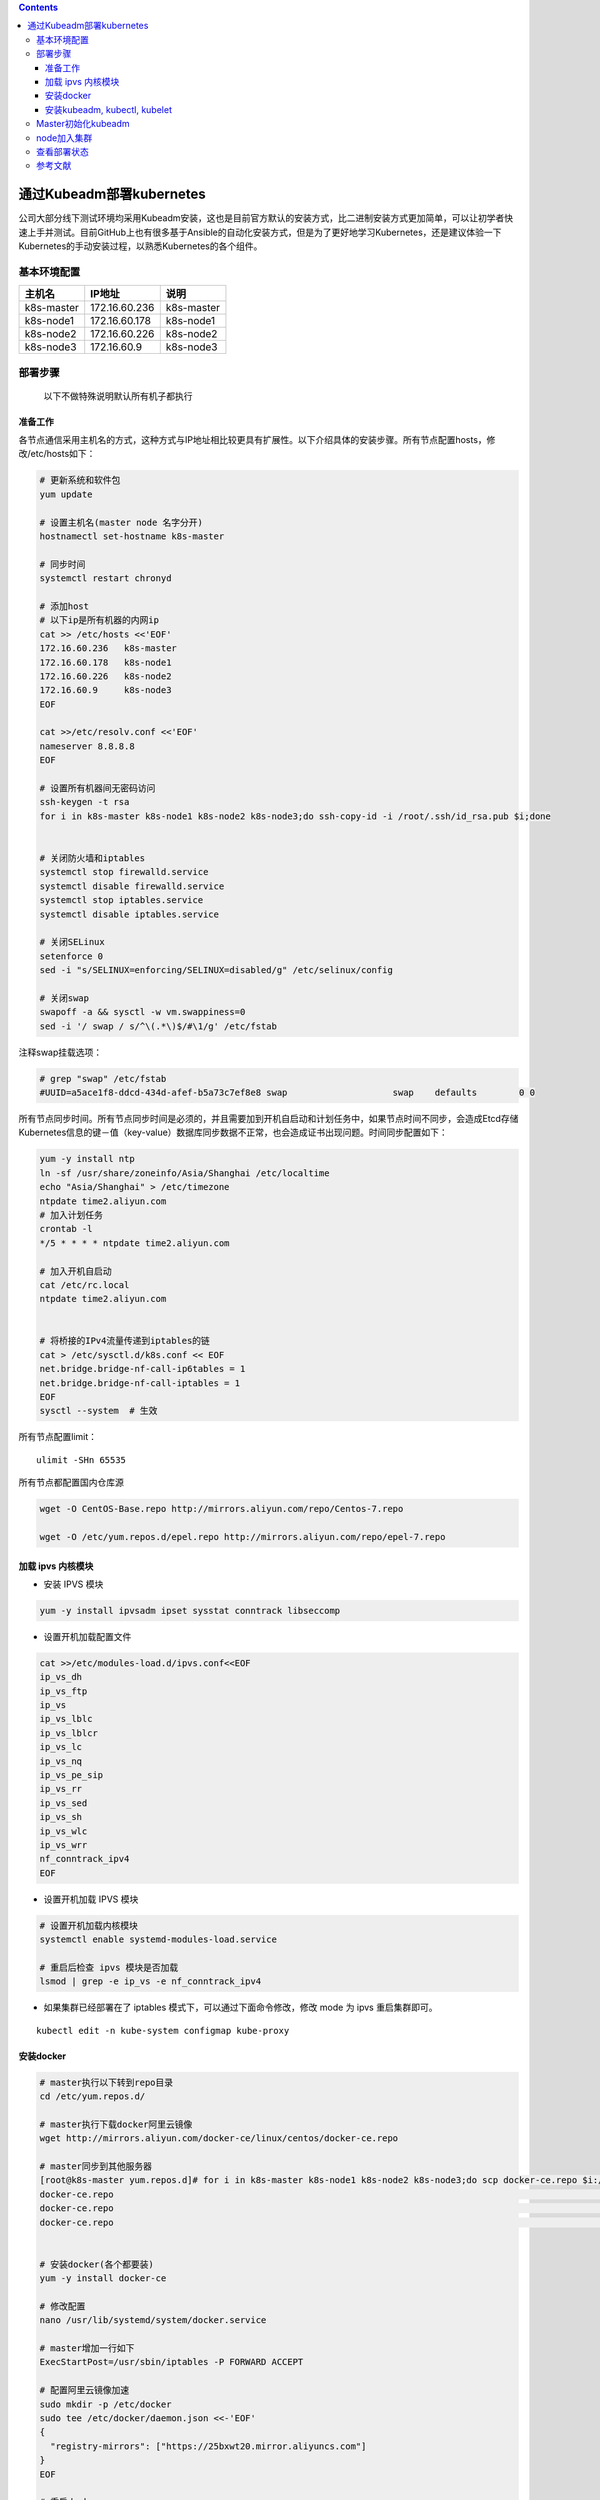 .. contents::
   :depth: 3
..

通过Kubeadm部署kubernetes
=========================

公司大部分线下测试环境均采用Kubeadm安装，这也是目前官方默认的安装方式，比二进制安装方式更加简单，可以让初学者快速上手并测试。目前GitHub上也有很多基于Ansible的自动化安装方式，但是为了更好地学习Kubernetes，还是建议体验一下Kubernetes的手动安装过程，以熟悉Kubernetes的各个组件。

基本环境配置
------------

+------------+---------------+------------+
| 主机名     | IP地址        | 说明       |
+============+===============+============+
| k8s-master | 172.16.60.236 | k8s-master |
+------------+---------------+------------+
| k8s-node1  | 172.16.60.178 | k8s-node1  |
+------------+---------------+------------+
| k8s-node2  | 172.16.60.226 | k8s-node2  |
+------------+---------------+------------+
| k8s-node3  | 172.16.60.9   | k8s-node3  |
+------------+---------------+------------+

部署步骤
--------

   以下不做特殊说明默认所有机子都执行

准备工作
~~~~~~~~

各节点通信采用主机名的方式，这种方式与IP地址相比较更具有扩展性。以下介绍具体的安装步骤。所有节点配置hosts，修改/etc/hosts如下：

.. code:: shell

   # 更新系统和软件包
   yum update

   # 设置主机名(master node 名字分开)
   hostnamectl set-hostname k8s-master

   # 同步时间
   systemctl restart chronyd

   # 添加host
   # 以下ip是所有机器的内网ip
   cat >> /etc/hosts <<'EOF'
   172.16.60.236   k8s-master
   172.16.60.178   k8s-node1 
   172.16.60.226   k8s-node2 
   172.16.60.9     k8s-node3 
   EOF

   cat >>/etc/resolv.conf <<'EOF'
   nameserver 8.8.8.8
   EOF

   # 设置所有机器间无密码访问
   ssh-keygen -t rsa
   for i in k8s-master k8s-node1 k8s-node2 k8s-node3;do ssh-copy-id -i /root/.ssh/id_rsa.pub $i;done


   # 关闭防火墙和iptables
   systemctl stop firewalld.service
   systemctl disable firewalld.service
   systemctl stop iptables.service
   systemctl disable iptables.service

   # 关闭SELinux
   setenforce 0
   sed -i "s/SELINUX=enforcing/SELINUX=disabled/g" /etc/selinux/config

   # 关闭swap
   swapoff -a && sysctl -w vm.swappiness=0
   sed -i '/ swap / s/^\(.*\)$/#\1/g' /etc/fstab 

注释swap挂载选项：

.. code:: shell

   # grep "swap" /etc/fstab 
   #UUID=a5ace1f8-ddcd-434d-afef-b5a73c7ef8e8 swap                    swap    defaults        0 0

所有节点同步时间。所有节点同步时间是必须的，并且需要加到开机自启动和计划任务中，如果节点时间不同步，会造成Etcd存储Kubernetes信息的键－值（key-value）数据库同步数据不正常，也会造成证书出现问题。时间同步配置如下：

.. code:: shell

   yum -y install ntp
   ln -sf /usr/share/zoneinfo/Asia/Shanghai /etc/localtime 
   echo "Asia/Shanghai" > /etc/timezone
   ntpdate time2.aliyun.com
   # 加入计划任务
   crontab -l
   */5 * * * * ntpdate time2.aliyun.com

   # 加入开机自启动
   cat /etc/rc.local 
   ntpdate time2.aliyun.com


   # 将桥接的IPv4流量传递到iptables的链
   cat > /etc/sysctl.d/k8s.conf << EOF
   net.bridge.bridge-nf-call-ip6tables = 1
   net.bridge.bridge-nf-call-iptables = 1
   EOF
   sysctl --system  # 生效

所有节点配置limit：

::

   ulimit -SHn 65535

所有节点都配置国内仓库源

.. code:: shell

   wget -O CentOS-Base.repo http://mirrors.aliyun.com/repo/Centos-7.repo

   wget -O /etc/yum.repos.d/epel.repo http://mirrors.aliyun.com/repo/epel-7.repo

加载 ipvs 内核模块
~~~~~~~~~~~~~~~~~~

-  安装 IPVS 模块

.. code:: shell

   yum -y install ipvsadm ipset sysstat conntrack libseccomp

-  设置开机加载配置文件

.. code:: shell

   cat >>/etc/modules-load.d/ipvs.conf<<EOF
   ip_vs_dh
   ip_vs_ftp
   ip_vs
   ip_vs_lblc
   ip_vs_lblcr
   ip_vs_lc
   ip_vs_nq
   ip_vs_pe_sip
   ip_vs_rr
   ip_vs_sed
   ip_vs_sh
   ip_vs_wlc
   ip_vs_wrr
   nf_conntrack_ipv4
   EOF

-  设置开机加载 IPVS 模块

.. code:: shell

   # 设置开机加载内核模块
   systemctl enable systemd-modules-load.service   

   # 重启后检查 ipvs 模块是否加载
   lsmod | grep -e ip_vs -e nf_conntrack_ipv4     

-  如果集群已经部署在了 iptables 模式下，可以通过下面命令修改，修改 mode
   为 ipvs 重启集群即可。

::

   kubectl edit -n kube-system configmap kube-proxy

安装docker
~~~~~~~~~~

.. code:: shell

   # master执行以下转到repo目录
   cd /etc/yum.repos.d/

   # master执行下载docker阿里云镜像
   wget http://mirrors.aliyun.com/docker-ce/linux/centos/docker-ce.repo

   # master同步到其他服务器
   [root@k8s-master yum.repos.d]# for i in k8s-master k8s-node1 k8s-node2 k8s-node3;do scp docker-ce.repo $i:/etc/yum.repos.d/;done
   docker-ce.repo                                                                                                             100% 2640   162.5KB/s   00:00    
   docker-ce.repo                                                                                                             100% 2640     3.5MB/s   00:00    
   docker-ce.repo                                                                                                             100% 2640     3.7MB/s   00:00 


   # 安装docker(各个都要装)
   yum -y install docker-ce

   # 修改配置
   nano /usr/lib/systemd/system/docker.service

   # master增加一行如下
   ExecStartPost=/usr/sbin/iptables -P FORWARD ACCEPT

   # 配置阿里云镜像加速
   sudo mkdir -p /etc/docker
   sudo tee /etc/docker/daemon.json <<-'EOF'
   {
     "registry-mirrors": ["https://25bxwt20.mirror.aliyuncs.com"]
   }
   EOF

   # 重启docker
   sudo systemctl daemon-reload
   sudo systemctl restart docker
   systemctl enable docker
   systemctl restart docker

安装kubeadm, kubectl, kubelet
~~~~~~~~~~~~~~~~~~~~~~~~~~~~~

.. code:: shell

   # master执行以下
   cat >> /etc/yum.repos.d/kubernetes.repo <<'EOF'
   [kubernetes]
   name=Kubernetes Repository
   baseurl=https://mirrors.aliyun.com/kubernetes/yum/repos/kubernetes-el7-x86_64/
   gpgcheck=1
   gpgkey=https://mirrors.aliyun.com/kubernetes/yum/doc/rpm-package-key.gpg https://mirrors.aliyun.com/kubernetes/yum/doc/yum-key.gpg
   EOF

   # master检查仓库
   yum repolist
   yum list all | grep "^kube"

   # master执行安装
   yum install kubeadm kubelet kubectl -y

   # 检查安装
   rpm -ql kubectl 
   rpm -ql kubeadm

   # master上把仓库拷贝过去
   cd /etc/yum.repos.d/
   for i in k8s-master k8s-node1 k8s-node2 k8s-node3;do scp  kubernetes.repo $i:/etc/yum.repos.d/


   # 所有node安装kubelet kubeadm
   yum install kubelet kubeadm -y

   # master和node执行以下
   systemctl enable kubelet.service

   # master查看所需的镜像
   kubeadm config images list

   # 所有机器都执行以下的拉取镜像的操作
   # 由于kubeadm依赖国外的k8s.gcr.io的镜像，国内被墙所以这边的解决方案是下载国内的镜像重新打tag的方式
   cat > images_pull_k8s.sh <<'EOF'
   #!/bin/bash
   k8s_Version="v1.18.3"

   images=(  
       # 下面的镜像应该去除"k8s.gcr.io/"的前缀
       kube-apiserver:${k8s_Version}
       kube-controller-manager:${k8s_Version}
       kube-scheduler:${k8s_Version}
       kube-proxy:${k8s_Version}
       pause:3.2
       etcd:3.4.3-0
       coredns:1.6.7
   )
    
   for imageName in ${images[@]} ; do
       docker pull mirrorgcrio/$imageName
       docker tag mirrorgcrio/$imageName k8s.gcr.io/$imageName
       docker rmi mirrorgcrio/$imageName
   done
   EOF

   chmod 755 images_pull_k8s.sh
   ./images_pull_k8s.sh

或者直接手动拉取镜像

.. code:: shell

   docker pull mirrorgcrio/kube-apiserver:v1.18.3
   docker pull mirrorgcrio/kube-controller-manager:v1.18.3
   docker pull mirrorgcrio/kube-scheduler:v1.18.3
   docker pull mirrorgcrio/kube-proxy:v1.18.3
   docker pull mirrorgcrio/pause:3.2
   docker pull mirrorgcrio/etcd:3.4.3-0
   docker pull mirrorgcrio/coredns:1.6.7
    
   docker tag mirrorgcrio/kube-apiserver:v1.18.3 k8s.gcr.io/kube-apiserver:v1.18.3
   docker tag mirrorgcrio/kube-controller-manager:v1.18.3 k8s.gcr.io/kube-controller-manager:v1.18.3
   docker tag mirrorgcrio/kube-scheduler:v1.18.3 k8s.gcr.io/kube-scheduler:v1.18.3
   docker tag mirrorgcrio/kube-proxy:v1.18.3 k8s.gcr.io/kube-proxy:v1.18.3
   docker tag mirrorgcrio/pause:3.2 k8s.gcr.io/pause:3.2
   docker tag mirrorgcrio/etcd:3.4.3-0 k8s.gcr.io/etcd:3.4.3-0
   docker tag mirrorgcrio/coredns:1.6.7 k8s.gcr.io/coredns:1.6.7
    
   docker image rm mirrorgcrio/kube-apiserver:v1.18.3
   docker image rm mirrorgcrio/kube-controller-manager:v1.18.3
   docker image rm mirrorgcrio/kube-scheduler:v1.18.3
   docker image rm mirrorgcrio/kube-proxy:v1.18.3
   docker image rm mirrorgcrio/pause:3.2
   docker image rm mirrorgcrio/etcd:3.4.3-0
   docker image rm mirrorgcrio/coredns:1.6.7

Master初始化kubeadm
-------------------

   本小节的所有的操作，只在 Master 节点上进行

.. code:: shell

   # master执行init初始化
   kubeadm init \
   --kubernetes-version="v1.18.3" \
   --pod-network-cidr="10.244.0.0/16" \
   --ignore-preflight-errors="NumCPU"

   # 后续步骤
   mkdir -p $HOME/.kube
   sudo cp -i /etc/kubernetes/admin.conf $HOME/.kube/config
   sudo chown $(id -u):$(id -g) $HOME/.kube/config

   # 应用网络插件flannle
   [root@k8s-master home]# kubectl apply -f https://raw.githubusercontent.com/coreos/flannel/master/Documentation/kube-flannel.yml

node加入集群
------------

.. code:: shell

   [root@k8s-node1 home]# kubeadm join 172.16.60.236:6443 --token 950v9y.z3lz25askvjw33ou \
   >     --discovery-token-ca-cert-hash sha256:e84f8923f43878b530c6d5879c258ccdd5caec1d02ee8d89d1d75b9bdf4d753e
   ......
   Run 'kubectl get nodes' on the control-plane to see this node join the cluster

查看部署状态
------------

.. code:: shell

   # master查看node节点状态
   kubectl get nodes

   # master查看kube-system命名空间下的pod启动的状态
   kubectl get po -n kube-system

   # 如果有pod一直启动不起来，通过describe查看状态
   kubectl describe po/{具体的pod名字} -n kube-system

参考文献
--------

`kubeadm安装k8s
1.13版本 <https://www.cnblogs.com/yangxiaochu/p/10683951.html>`__

`ubuntu18.04 kubeadm 安装kubernetes
v1.18.3 <https://blog.csdn.net/happyworld1/article/details/106383464/>`__
